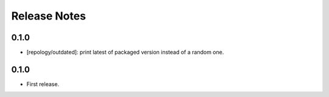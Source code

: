 .. SPDX-FileCopyrightText: 2024 Anna <cyber@sysrq.in>
.. SPDX-License-Identifier: WTFPL
.. No warranty.

Release Notes
=============

0.1.0
-----

* [repology/outdated]: print latest of packaged version instead of a random one.

0.1.0
-----

* First release.
